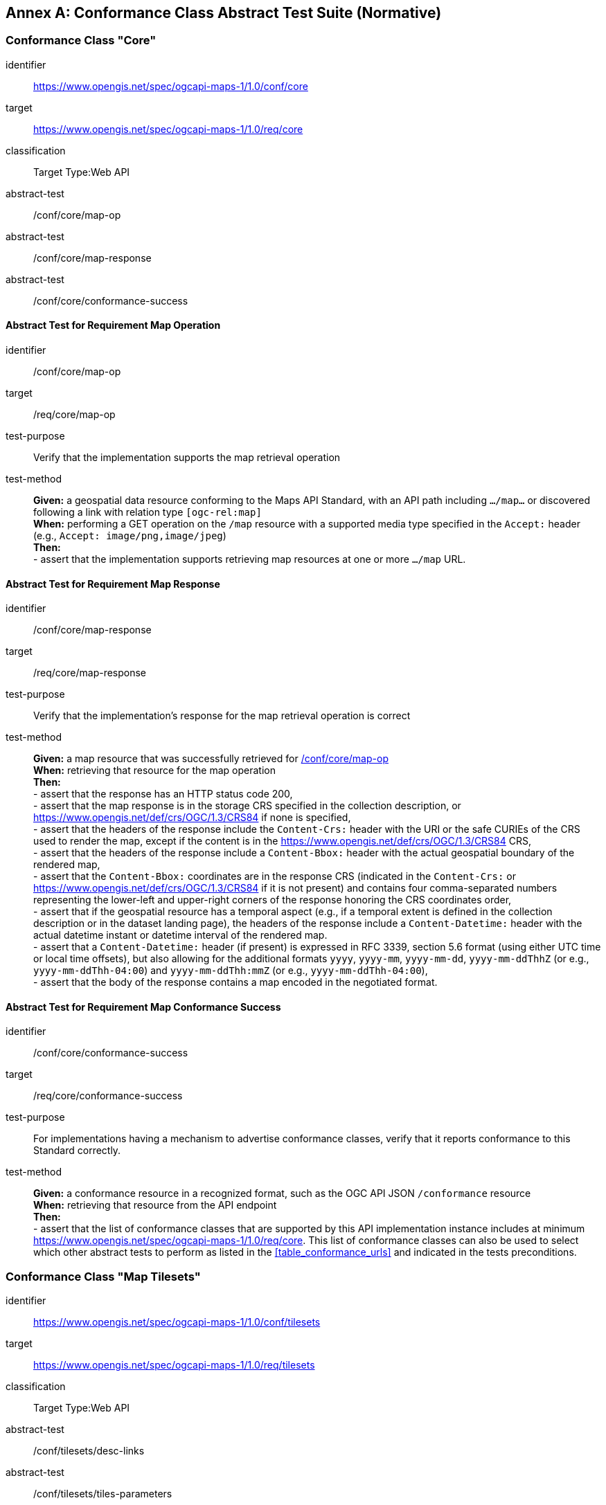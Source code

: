 [appendix]
:appendix-caption: Annex
[[annex-ats]]
== Conformance Class Abstract Test Suite (Normative)

=== Conformance Class "Core"


[[conf_core,/conf/core]]
[conformance_class]
====
[%metadata]
identifier:: https://www.opengis.net/spec/ogcapi-maps-1/1.0/conf/core
target:: https://www.opengis.net/spec/ogcapi-maps-1/1.0/req/core
classification:: Target Type:Web API
abstract-test:: /conf/core/map-op
abstract-test:: /conf/core/map-response
abstract-test:: /conf/core/conformance-success
====

==== Abstract Test for Requirement Map Operation


[[conf_core_map-op,/conf/core/map-op]]
[abstract_test]
====
[%metadata]
identifier:: /conf/core/map-op
target:: /req/core/map-op
test-purpose:: Verify that the implementation supports the map retrieval operation
test-method::
+
--
*Given:* a geospatial data resource conforming to the Maps API Standard, with an API path including `.../map...` or discovered following a link with relation type `[ogc-rel:map]` +
*When:* performing a GET operation on the `/map` resource with a supported media type specified in the `Accept:` header (e.g., `Accept: image/png,image/jpeg`) +
*Then:* +
- assert that the implementation supports retrieving map resources at one or more `.../map` URL.
--
====


==== Abstract Test for Requirement Map Response


[abstract_test]
====
[%metadata]
identifier:: /conf/core/map-response
target:: /req/core/map-response
test-purpose:: Verify that the implementation's response for the map retrieval operation is correct
test-method::
+
--
*Given:* a map resource that was successfully retrieved for <<conf_core_map-op>> +
*When:* retrieving that resource for the map operation +
*Then:* +
- assert that the response has an HTTP status code 200, +
- assert that the map response is in the storage CRS specified in the collection description, or https://www.opengis.net/def/crs/OGC/1.3/CRS84 if none is specified, +
- assert that the headers of the response include the `Content-Crs:` header with the URI or the safe CURIEs of the CRS used to render the map, except if the content is in the https://www.opengis.net/def/crs/OGC/1.3/CRS84 CRS, +
- assert that the headers of the response include a `Content-Bbox:` header with the actual geospatial boundary of the rendered map, +
- assert that the `Content-Bbox:` coordinates are in the response CRS (indicated in the `Content-Crs:` or https://www.opengis.net/def/crs/OGC/1.3/CRS84 if it is not present) and contains four comma-separated numbers representing the lower-left and upper-right corners of the response honoring the CRS coordinates order, +
- assert that if the geospatial resource has a temporal aspect (e.g., if a temporal extent is defined in the collection description or in the dataset landing page), the headers of the response include a `Content-Datetime:` header with the actual datetime instant or datetime interval of the rendered map. +
- assert that a `Content-Datetime:` header (if present) is expressed in RFC 3339, section 5.6 format (using either UTC time or local time offsets), but also allowing for the additional formats `yyyy`, `yyyy-mm`, `yyyy-mm-dd`, `yyyy-mm-ddThhZ` (or e.g., `yyyy-mm-ddThh-04:00`) and `yyyy-mm-ddThh:mmZ` (or e.g., `yyyy-mm-ddThh-04:00`), +
- assert that the body of the response contains a map encoded in the negotiated format.
--
====

==== Abstract Test for Requirement Map Conformance Success


[abstract_test]
====
[%metadata]
identifier:: /conf/core/conformance-success
target:: /req/core/conformance-success
test-purpose:: For implementations having a mechanism to advertise conformance classes, verify that it reports conformance to this Standard correctly.
test-method::
+
--
*Given:* a conformance resource in a recognized format, such as the OGC API JSON `/conformance` resource +
*When:* retrieving that resource from the API endpoint +
*Then:* +
- assert that the list of conformance classes that are supported by this API implementation instance includes at minimum https://www.opengis.net/spec/ogcapi-maps-1/1.0/req/core.
This list of conformance classes can also be used to select which other abstract tests to perform as listed in the <<table_conformance_urls>> and indicated in the tests preconditions.
--
====

=== Conformance Class "Map Tilesets"

[[conf_tilesets,/conf/tilesets]]
[conformance_class]
====
[%metadata]
identifier:: https://www.opengis.net/spec/ogcapi-maps-1/1.0/conf/tilesets
target:: https://www.opengis.net/spec/ogcapi-maps-1/1.0/req/tilesets
classification:: Target Type:Web API
abstract-test:: /conf/tilesets/desc-links
abstract-test:: /conf/tilesets/tiles-parameters
====

==== Abstract Test for Requirement desc-links


[abstract_test]
====
[%metadata]
identifier:: /conf/tilesets/desc-links
target:: /req/tilesets/desc-links
test-purpose:: Verify that the implementation supports map tilesets
test-method::
+
--
*Given:* a geospatial data resource conforming to this Standard, to "Map Tilesets", to OGC _API - Tiles_ and providing a description resource including links +
*When:* retrieving the geospatial data resource description +
*Then:* +
- assert that the geospatial data resource (e.g., collection or landing page description's `links` property) includes a link with the `href` pointing to a tileset list supported that presents a tile aspect of this geospatial data resource and with rel: `[ogc-rel:tilesets-map]`
--
====

==== Abstract Test for Requirement tiles-parameters


[abstract_test]
====
[%metadata]
identifier:: /conf/tilesets/tiles-parameters
target:: /req/tilesets/tiles-parameters
test-purpose:: Verify that the implementation supports relevant parameters for map tilesets
test-method::
+
--
*Given:* a geospatial data resource conforming to this Standard, to "Map Tilesets", to OGC _API - Tiles_, and to _Maps_ requirements classes introducing parameters relevant for map tiles  +
*When:* retrieving the map tiles with parameters for the _background_, _display resolution_, _spatial subsetting_ (only for `subset` and `subset-crs` parameters, and only if a vertical dimension is available), _general subsetting_, and _scaling_ requirements classes +
*Then:* +
- assert that tiles responses reflect the relevant map parameters used for the requests
--
====

NOTE: This conformance class depends on _OGC API - Tiles - Part 1: Core_ "Tilesets List" conformance class to which the implementation must also conform.

=== Conformance Class "Background"

[[conf_background,/conf/background]]
[conformance_class]
====
[%metadata]
identifier:: https://www.opengis.net/spec/ogcapi-maps-1/1.0/conf/background
target:: https://www.opengis.net/spec/ogcapi-maps-1/1.0/req/background
classification:: Target Type:Web API
abstract-test:: /conf/background/bgcolor-definition
abstract-test:: /conf/background/transparent-definition
abstract-test:: /conf/background/void-bgcolor-definition
abstract-test:: /conf/background/void-transparent-definition
abstract-test:: /conf/background/map-success
====

==== Abstract Test for Requirement `bgcolor` parameter definition


[abstract_test]
====
[%metadata]
identifier:: /conf/background/bgcolor-definition
target:: /req/background/bgcolor-definition
test-purpose:: Verify that the implementation supports the `bgcolor` parameter
test-method::
+
--
*Given:* a map resource that conformed successfully to /conf/core +
*When:* retrieving a map without `bgcolor` parameter, with `bgcolor` using a hexadecimal value and with `bgcolor` using a W3C Web Color name +
*Then:* +
- assert that the map operation supports a `bgcolor` parameter in hexadecimal red-green-blue color value (from 00 to FF, FF representing 255) for the background color of the map. For a six-digit hexadecimal value, the first and second digits specify the intensity of red. The third and fourth digits specify the intensity of green. The fifth and sixth digits specify the intensity of blue, +
- assert that the map operation supports a `bgcolor` parameter in case-insensitive https://www.w3.org/wiki/CSS/Properties/color/keywords[W3C web color name] for the background color of the map, +
- assert that if `bgcolor` is not specified, and either `transparent` is set to `false` or the output format cannot encode transparency, and there is an style defined the server uses the background color specified by the requested style, +
- assert that if `bgcolor` is not specified, and either `transparent` is set to `false` or the output format cannot encode transparency, and there is no style used or the style do not specify a background color, the background color is set to 0xFFFFFF.
--
====

==== Abstract Test for Requirement `transparent` parameter definition


[abstract_test]
====
[%metadata]
identifier:: /conf/background/transparent-definition
target:: /req/background/transparent-definition
test-purpose:: Verify that the implementation supports the `transparent` parameter
test-method::
+
--
*Given:* a map resource that conformed successfully to /conf/core +
*When:* retrieving a map for all combinations of (no `transparent` parameter, transparent=false`, `transparent=true`) and with and without `bgcolor` parameter +
*Then:* +
- assert that the server interprets `transparent` as a Boolean indicating whether the background of the map should be transparent, +
- assert that, if `transparent` is not specified and a `bgcolor` is not specified, the server assumes a value of `true`, +
- assert that, if `transparent` is not specified and a `bgcolor` is specified, the server assumes a value of `false`, +
- assert that, if `transparent` is `true` and a `bgcolor` is specified, the server uses 0 for the background's opacity.
--
====

==== Abstract Test for Requirement `void-bgcolor` parameter definition


[abstract_test]
====
[%metadata]
identifier:: /conf/background/void-bgcolor-definition
target:: /req/background/void-bgcolor-definition
test-purpose:: Verify that the implementation supports the `void-bgcolor` parameter
test-method::
+
--
*Given:* a map resource that conformed successfully to /conf/core +
*When:* retrieving a map without `void-bgcolor` parameter, with `void-bgcolor` using a hexadecimal value and with `void-bgcolor` using a W3C Web Color name +
*Then:* +
- assert that the map operation supports a `void-color` parameter which can be an hexadecimal red-green-blue color value (from 00 to FF, FF representing 255) for the parts of the map outside of the valid areas of the projection / CRS. For a six-digit hexadecimal value, the first and second digits specify the intensity of red. The third and fourth digits specify the intensity of green. The fifth and sixth digits specify the intensity of blue, +
- assert that the map operation supports a case-insensitive https://www.w3.org/wiki/CSS/Properties/color/keywords[W3C web color name] the parts of the map outside of the valid areas of the projection / CRS, +
- assert that if `void-color` is not specified, the same color value as for `bgcolor` (specified or default) is used for the parts of the map outside of the valid areas of the projection / CRS.
--
====

==== Abstract Test for Requirement `void-transparent` parameter definition


[abstract_test]
====
[%metadata]
identifier:: /conf/background/void-transparent-definition
target:: /req/background/void-transparent-definition
test-purpose:: Verify that the implementation supports the `void-transparent` parameter
test-method::
+
--
*Given:* a map resource that conformed successfully to /conf/core +
*When:* retrieving a map for all combinations of (no `void-transparent` parameter, void-transparent=false`, `void-transparent=true`) and with and without `void-bgcolor` parameter +
*Then:* +
- assert that the server interprets `void-transparent` as a Boolean indicating whether the parts of the map outside of the valid areas of the projection / CRS should be transparent, +
- assert that, if `void-transparent` is not specified, the server assumes the same value as for `transparent` (specified or default).
--
====

==== Abstract Test for Requirement Background Map Success


[abstract_test]
====
[%metadata]
identifier:: /conf/background/map-success
target:: /req/background/map-success
test-purpose:: Verify that the implementation's response for the map retrieval operation with a background color and/or transparent parameter is correct
test-method::
+
--
*Given:* a map resource that conformed successfully to /conf/core +
*When:* for all combinations of (no `transparent` parameter, transparent=false`, `transparent=true`) and (without `bgcolor` parameter, with `bgcolor` using a hexadecimal value and with `bgcolor` using a W3C Web Color name) +
*Then:* +
- assert that the color of the map in the areas with no data is exactly the one specified in the `bgcolor`, +
- assert that the color in parts of the map outside of the valid areas of the projection / CRS is the one specified by `void-color`, or otherwise default to the same as the background color (whether specified by `bgcolor` or default), +
- assert that the transparency setting in parts of the map outside of the valid areas of the projection / CRS is the one specified by `void-transparent`, or otherwise default to the same as the background transparency setting (whether specified by `transparent` or default), +
- assert that, in case the output format allows it and in the absence of the `transparent` parameter (or if it is `false`), the opacity (alpha value) of the map in the areas with no data is exactly 100%, if `transparent` is `false` or 0% if `transparent` is `true` (if the renderer supports anti-aliasing, at the edges between data and no-data areas, the opacity is allowed to have a value between 0% and 100%).
--
====

=== Conformance Class "Collection Selection"

[[conf_collections-selection,/conf/collections-selection]]
[conformance_class]
====
[%metadata]
identifier:: https://www.opengis.net/spec/ogcapi-maps-1/1.0/conf/collections-selection
target:: https://www.opengis.net/spec/ogcapi-maps-1/1.0/req/collections-selection
classification:: Target Type:Web API
abstract-test:: /conf/collections-selection/collections-parameter
abstract-test:: /conf/collections-selection/collections-response
====

==== Abstract Test for Requirement `collections` parameter definition


[abstract_test]
====
[%metadata]
identifier:: /conf/collections-selection/collections-parameter
target:: /req/collections-selection/collections-parameter
test-purpose:: Verify that the implementation supports the `collections` parameter
test-method::
+
--
*Given:* a map resource that conformed successfully to /conf/core and that is understood to consist of multiple collections (e.g., a dataset advertising support for Dataset Map and featuring multiple collections) +
*When:* retrieving a map using the `collections` parameter with one and multiple _collectionsIds_ +
*Then:* +
- assert that an operation that acts on a resource consisting of multiple geospatial data sub-resources (e.g., a resource derived from a root dataset) supports an optional parameter `collections` as an array of comma-separated collection id strings, +
- assert that the parameter `collections` is supported by maps originating from resources consisting of multiple geospatial data sub-resources that can be addressed by identifiers (e.g. dataset map at `{datasetAPI}/maps/`), +
- assert that implementations support both comma-separated list of geospatial resource identifiers (e.g., collectionId's) and full URLs to local geospatial resources.
--
====

==== Abstract Test for Requirement Collection Selection Response


[abstract_test]
====
[%metadata]
identifier:: /conf/collections-selection/collections-response
target:: /req/collections-selection/collections-response
test-purpose:: Verify that the implementation responds correctly to map requests using the `collections` parameter
test-method::
+
--
*Given:* a map resource that conformed successfully to /conf/core and that is understood to consist of multiple collections (e.g., a dataset advertising support for Dataset Map and featuring multiple collections) +
*When:* retrieving a map using the `collections` parameter with one and multiple _collectionsIds_ +
*Then:* +
- assert that only collections of geospatial data enumerated in the values of the `collections` parameter are used to generate the responses for the resource (map) to which they apply, +
- assert that if there is more than one collection name and the style applied does not specify otherwise, the collections are rendered in the result in an order starting with the first (leftmost) collection and ending with the last (rightmost).
--
====

=== Conformance Class "Scaling"

[[conf_scaling,/conf/scaling]]
[conformance_class]
====
[%metadata]
identifier:: https://www.opengis.net/spec/ogcapi-maps-1/1.0/conf/scaling
target:: https://www.opengis.net/spec/ogcapi-maps-1/1.0/req/scaling
classification:: Target Type:Web API
abstract-test:: /conf/scaling/width-definition
abstract-test:: /conf/scaling/height-definition
abstract-test:: /conf/scaling/scale-denominator-definition
====

==== Abstract Test for Requirement `width` parameter definition


[abstract_test]
====
[%metadata]
identifier:: /conf/scaling/width-definition
target:: /req/scaling/width-definition
test-purpose:: Verify that the implementation supports the (scaling) `width` parameter correctly for map requests
test-method::
+
--
*Given:* a map resource that conformed successfully to /conf/core +
*When:* retrieving maps using `width` parameter for different values, as well as the same `bbox` parameter if spatial subsetting is supported, with and without `height` parameter, with and without `mm-per-pixel` parameter if display resolution is supported +
*Then:* +
- assert that the `width` value is interpreted as the horizontal size (columns) of the viewport where the response will be presented in pixel units (number of pixels), +
- assert that an HTTP 4xx error is returned if the `width` number is not a positive integer number, +
- assert that an error is returned if the value of the `width` exceeds the `maxWidth` property specified in the `x-OGC-limits.maps` object included in the service metadata, +
- assert that an HTTP 4xx error is returned if the value of the `width` (specified or calculated) times `height` (specified or calculated) exceeds a `maxPixels` property from a `x-OGC-limits.maps` object included in the service metadata, +
- assert that an HTTP 4xx error be returned if the `width` parameter is used together with the `bbox` (or `subset` for spatial dimensions) as well as the `scale-denominator` parameter, +
- assert that an HTTP 4xx error is returned if the `width` parameter is used together with the `scale-denominator` parameter and the implementation does not also support the "Subsetting" requirement class, +
- assert that, when the `width` parameter is omitted, the implementation uses an appropriate width which accurately reflects the default or requested scale established as the ratio between the horizontal dimension of the viewport and the corresponding size of the physical world, specifically for the local subset (bounding box) of the map being returned, and taking into consideration the default (0.28 mm/pixel) or specified display resolution (`mm-per-pixel`).
--
====

==== Abstract Test for Requirement `height` parameter definition


[abstract_test]
====
[%metadata]
identifier:: /conf/scaling/height-definition
target:: /req/scaling/height-definition
test-purpose:: Verify that the implementation supports responds the (scaling) `height` parameter correctly for map requests
test-method::
+
--
*Given:* a map resource that conformed successfully to /conf/core +
*When:* retrieving maps using `height` parameter for different values, as well as the same `bbox` parameter if spatial subsetting is supported, with and without `width` parameter, with and without `mm-per-pixel` parameter if display resolution is supported +
*Then:* +
- assert that the `height` value is interpreted as the vertical size (rows) of the viewport where the response will be presented in pixel units (number of pixels), +
- assert that an HTTP 4xx error is returned if the `height` value is not a positive integer number, +
- assert that an HTTP 4xx error is returned if the value of the `height` exceeds the `maxHeight` property specified in the `x-OGC-limits.maps` object included in the service metadata, +
- assert that an HTTP 4xx error is returned if the value of the `width`  (specified or calculated) times `height` (specified or calculated) exceeds a `maxPixels` property from a `x-OGC-limits.maps` object included in the service metadata, +
- assert that an HTTP 4xx error is returned if the `height` parameter is used together with the `bbox` (or `subset` for spatial dimensions) as well as the `scale-denominator` parameter, +
- assert that an HTTP 4xx error is returned if the `height` parameter is used together with the `scale-denominator` parameter and the implementation does not also support the "Subsetting" requirement class, +
- assert that, when the `height` parameter is omitted, the implementation uses an appropriate height which accurately reflects the default or requested scale established as the ratio between the vertical dimension of the viewport and the corresponding size of the physical world, specifically for the local subset (bounding box) of the map being returned.
--
====

==== Abstract Test for Requirement `scale-denominator` parameter definition


[abstract_test]
====
[%metadata]
identifier:: /conf/scaling/scale-denominator-definition
target:: /req/scaling/scale-denominator-definition
test-purpose:: Verify that the implementation supports the `scale-denominator` parameter correctly for map requests
test-method::
+
--
*Given:* a map resource that conformed successfully to /conf/core +
*When:* retrieving maps using the `scale-denominator` parameter, combining all possibilities of with and without `width` and/or `height` parameters, with and without `bbox` and `center` parameter if spatial subsetting is supported, with and without `mm-per-pixel` parameter if display resolution is supported +
*Then:* +
- assert that the `scale-denominator` value is interpreted as the number of real-world units corresponding to one of the same unit on the map (as printed or displayed), considering only the local subset of the map being returned, based on the selected (e.g., from display resolution requirements class) or default (0.28 mm/pixel) display resolution, +
- assert that the implementation establishes the correspondence between real-world units and pixel units based on the equation: _physicalMetersPerPixel_= (`mm-per-pixel` / 1000 mm/m) * `scale-denominator`, where the _physicalMetersPerPixel_ are not necessarily the same as the CRS units (even if those units are expressed in meters) for the region of that CRS consisting of the map subset being returned, +
- assert that an HTTP 4xx error is returned if the `scale-denominator` parameter is used together with `width` and/or `height` and the implementation does not declare conformance to the <<rc_table_spatial-subsetting, _spatial subsetting_>> requirements class (which specifies that the `width` and `height` parameters can also take on a subsetting role), +
- assert that an HTTP 4xx error is returned if the `scale-denominator` parameter is used together with `width` and/or `height` as well as a `bbox` (or equivalent `subset` parameter for a spatial dimension), +
- assert that, if the `scale-denominator` parameter is omitted, the implementation computes it as needed (for purposes such as applying scale-dependent symbology rules) based on the default or selected dimensions, display resolution, and the spatial subset of the map to return, +
- assert that, for implementations also supporting "Subsetting", when the spatial subset of the map is not specified in the request, the `scale-denominator` value (default or specified) is used to compute this bounding box, taking into consideration the display resolution as well as the default or specified dimensions.
--
====

=== Conformance Class "Display Resolution"

[[conf_display-resolution,/conf/display-resolution]]
[conformance_class]
====
[%metadata]
identifier:: https://www.opengis.net/spec/ogcapi-maps-1/1.0/conf/display-resolution
target:: https://www.opengis.net/spec/ogcapi-maps-1/1.0/req/display-resolution
classification:: Target Type:Web API
abstract-test:: /conf/display-resolution/mm-per-pixel-definition
abstract-test:: /conf/display-resolution/map-success
====

==== Abstract Test for Requirement `mm-per-pixel` parameter definition


[abstract_test]
====
[%metadata]
identifier:: /conf/display-resolution/mm-per-pixel-definition
target:: /req/display-resolution/mm-per-pixel-definition
test-purpose:: Verify that the implementation supports the `mm-per-pixel` parameter
test-method::
+
--
*Given:* a map resource that conformed successfully to /conf/core +
*When:* retrieving maps using the `mm-per-pixel` parameter, for different styles if styled maps are supported, combining all possibilities of with and without `width` and/or `height` parameters, with and without `bbox` and `center` parameter if spatial subsetting is supported, with and without `mm-per-pixel` parameter if display resolution is supported +
*Then:* +
- assert that the implementation is interpret `mm-per-pixel` as the size (in millimeters) of a rendering device pixel, +
- assert that an HTTP 4xx error is returned if the `mm-per-pixel` value is not a positive number, +
- assert that, if the parameter `mm-per-pixel` is not provided, the server assumes that the pixel size is 0.28 millimeters (90.71 pixels per inch).
--
====

==== Abstract Test for Requirement Display Resolution Map Success


[abstract_test]
====
[%metadata]
identifier:: /conf/display-resolution/map-success
target:: /req/display-resolution/map-success
test-purpose:: Verify that the implementation responds correctly to map requests using the `mm-per-pixel` parameter
test-method::
+
--
*Given:* a map resource that conformed successfully to /conf/core +
*When:* retrieving maps using the `mm-per-pixel` parameter, for different styles if styled maps are supported, combining all possibilities of with and without `width` and/or `height` parameters, with and without `bbox` and `center` parameter if spatial subsetting is supported, with and without `mm-per-pixel` parameter if display resolution is supported +
*Then:* +
- assert that for an implementation supporting the Maps API _scaling_ requirements class, the implementation uses the `mm-per-pixel` value instead of the default 0.28 mm/pixel when establishing the relationship between the dimensions of the output image, the scale and the spatial extent of the map, +
- assert that the `mm-per-pixel` value is used instead of the default 0.28 mm/pixel when establishing scale for the purpose of applying styling and symbology rules to the map. For example, this needs to be considered for scale-dependent rule selectors as well as for graphical units in real world units (e.g., meters) or display units (e.g., millimeters).
--
====

=== Conformance Class "Spatial Subsetting"

[[conf_spatial-subsetting,/conf/spatial-subsetting]]
[conformance_class]
====
[%metadata]
identifier:: https://www.opengis.net/spec/ogcapi-maps-1/1.0/conf/spatial-subsetting
target:: https://www.opengis.net/spec/ogcapi-maps-1/1.0/req/spatial-subsetting
classification:: Target Type:Web API
abstract-test:: /conf/spatial-subsetting/bbox-crs
abstract-test:: /conf/spatial-subsetting/subset-crs
abstract-test:: /conf/spatial-subsetting/center-crs
abstract-test:: /conf/spatial-subsetting/bbox-definition
abstract-test:: /conf/spatial-subsetting/subset-definition
abstract-test:: /conf/spatial-subsetting/subset-response
abstract-test:: /conf/spatial-subsetting/center-definition
abstract-test:: /conf/spatial-subsetting/width-height
abstract-test:: /conf/spatial-subsetting/map-success
====

==== Abstract Test for Requirement `bbox-crs` parameter definition


[abstract_test]
====
[%metadata]
identifier:: /conf/spatial-subsetting/bbox-crs
target:: /req/spatial-subsetting/bbox-crs
test-purpose:: Verify that the implementation supports the `bbox-crs` parameter for specifying the CRS of the `bbox` parameter correctly
test-method::
+
--
*Given:* a map resource that conformed successfully to /conf/core +
*When:* retrieving maps using `bbox` and `bbox-crs` parameter for different values, as well as different values for the `crs` parameter if supported and applicable, +
*Then:* +
- assert that the map retrieval operation supports a query parameter `bbox-crs` with a string, +
- assert that for Earth centric data, the implementation supports https://www.opengis.net/def/crs/OGC/1.3/CRS84 as a value, +
- assert that if the bbox-crs is not indicated https://www.opengis.net/def/crs/OGC/1.3/CRS84 is assumed, +
- assert that if the storage (native) CRS is known, the storage CRS is supported as a value. Other conformance classes may allow additional values (see `crs` parameter definition), +
- assert that the CRS expressed as URIs or as safe CURIEs is supported, +
- assert that if the `bbox` parameter is not used, the `bbox-crs` is ignored.
--
====

==== Abstract Test for Requirement `subset-crs` parameter definition


[abstract_test]
====
[%metadata]
identifier:: /conf/spatial-subsetting/subset-crs
target:: /req/spatial-subsetting/subset-crs
test-purpose:: Verify that the implementation supports the `subset-crs` parameter for specifying the CRS of the `subset` parameter correctly
test-method::
+
--
*Given:* a map resource that conformed successfully to /conf/core +
*When:* retrieving maps using `subset` and `subset-crs` parameter for different values (using the correct spatial axes), as well as different values for the `crs` parameter if supported and applicable, +
*Then:* +
- assert that the map operation supports a parameter `subset-crs` with a string, +
- assert that for Earth centric data, https://www.opengis.net/def/crs/OGC/1.3/CRS84 is supported as a value, +
- assert that if the `subset-crs` is not indicated https://www.opengis.net/def/crs/OGC/1.3/CRS84 is assumed, +
- assert that if the storage (native) CRS is known, the storage CRS is supported as a value. Other requirements classes may allow additional values (see crs parameter definition), +
- assert that CRS expressed as URIs or as safe CURIEs is supported, +
- assert that if no `subset` parameter referring to an axis of the CRS is used, the `subset-crs` is ignored.
--
====

==== Abstract Test for Requirement `center-crs` parameter definition


[abstract_test]
====
[%metadata]
identifier:: /conf/spatial-subsetting/center-crs
target:: /req/spatial-subsetting/center-crs
test-purpose:: Verify that the implementation supports the `center-crs` parameter for specifying the CRS of the `center` parameter correctly
test-method::
+
--
*Given:* a map resource that conformed successfully to /conf/core +
*When:* retrieving maps using `center` and `center-crs` parameter for different values, as well as different values for the `crs` parameter if supported and applicable, +
*Then:* +
- assert that the map retrieval operation supports a parameter `center-crs` with a string, +
- assert that for Earth centric data, https://www.opengis.net/def/crs/OGC/1.3/CRS84 is supported as a value, +
- assert that if the `center-crs` is not used, https://www.opengis.net/def/crs/OGC/1.3/CRS84 is assumed, +
- assert that if the storage (native) CRS is known, the storage CRS is supported as a value, +
- assert that CRS expressed as URIs or as safe CURIEs are supported, +
- assert that if no `center` parameter is used, the `center-crs` is ignored.
====

==== Abstract Test for Requirement `bbox` parameter definition


[abstract_test]
====
[%metadata]
identifier:: /conf/spatial-subsetting/bbox-definition
target:: /req/spatial-subsetting/bbox-definition
test-purpose:: Verify that the implementation supports the `bbox` parameter
test-method::
+
--
*Given:* a map resource that conformed successfully to /conf/core +
*When:* retrieving maps using the `bbox` parameter (with and without the `bbox-crs` parameter), +
*Then:* +
- assert that the map operation supports a parameter `bbox` with a comma-separated list of four or six floating point numbers.
+
If the bounding box consists of six numbers, the first three numbers are the coordinates of the lower bound corner of a three-dimensional bounding box and the last three are the coordinates of the upper bound corner.
The axis order is determined by the `bbox-crs` parameter value or longitude and latitude if the parameter is missing (https://www.opengis.net/def/crs/OGC/1.3/CRS84 axis order for a 2D bounding box,
https://www.opengis.net/def/crs/OGC/1.3/CRS84h for a 3D bounding box).
For example in https://www.opengis.net/def/crs/OGC/1.3/CRS84 the order is left_long, lower_lat, right_long, upper_lat, +
- assert that if the `bbox` parameter is used together with the `center` and/or with a `subset` parameter including any of the dimensions corresponding to those of the map bounding box, the server returns a 4xx client error.
--
====

==== Abstract Test for Requirement spatial subsetting `subset` parameter definition


[abstract_test]
====
[%metadata]
identifier:: /conf/spatial-subsetting/subset-definition
target:: /req/spatial-subsetting/subset-definition
test-purpose:: Verify that the implementation supports the `subset` parameter for spatial subsetting
test-method::
+
--
*Given:* a map resource that conformed successfully to /conf/core +
*When:* retrieving maps using the `subset` parameter (with and without the `subset-crs` parameter, for the correct spatial axes), +
*Then:* +
- assert that the axis names `Lat` and `Lon` are supported for geographic CRS and `E` and `N` for projected CRS, which are to be interpreted as the best matching spatial axis in the CRS definition, +
- assert that if a third spatial dimension is supported (if the resource's spatial extent bounding box is three dimensional), the implementation also supports a `h` dimension. This is the elevation above the ellipsoid in EPSG:4979 or CRS84h for geographic CRS and `z` for projected CRS, which are interpreted as the vertical axis in the CRS definition, +
- assert that an 4xx error status code is returned if an axis name in the subset parameter value does not correspond to one of the axes of the subsetting CRS, +
- assert that if the _interval_ values fall entirely outside the range of valid values defined for the identified axis, a 204 or 404 status code is returned, +
- assert that, for a CRS where an axis can wrap around, such as subsetting across the dateline (anti-meridian) in a geographic CRS, a _low_ value greater than _high_ is supported to indicate an extent crossing that wrapping point, +
- assert that coordinates are interpreted as values for the named axis of the CRS specified in the `subset-crs` parameter value or in https://www.opengis.net/def/crs/OGC/1.3/CRS84 (https://www.opengis.net/def/crs/OGC/1.3/CRS84h for vertical dimension) if the `subset-crs` parameter is missing, +
- assert that if the `subset` parameter including any of the dimensions corresponding to those of the map bounding box is used with a `bbox` and/or `center` parameter, the server returns a 4xx error, +
- assert that multiple `subset` parameters are interpreted, as if all dimension subsetting values were provided in a single `subset` parameter (comma separated).
--
====

==== Abstract Test for Requirement map subset response


[abstract_test]
====
[%metadata]
identifier:: /conf/spatial-subsetting/subset-response
target:: /req/spatial-subsetting/subset-response
test-purpose:: Verify that the implementation responds correctly to map requests using the `subset` parameter
test-method::
+
--
*Given:* a map resource that conformed successfully to /conf/core +
*When:* retrieving maps using the `subset` (with and without the `subset-crs` parameter) +
*Then:* (assert that all parts of the requirement are fully satisfied)
- assert that only that the part of the resource that falls within the bounds of the subset interval and/or corresponds to the single point value is returned.
--
====

==== Abstract Test for Requirement `center` parameter definition


[abstract_test]
====
[%metadata]
identifier:: /conf/spatial-subsetting/center-definition
target:: /req/spatial-subsetting/center-definition
test-purpose:: Verify that the implementation supports the `center` parameter correctly
test-method::
+
--
*Given:* a map resource that conformed successfully to /conf/core +
*When:* retrieving maps using the `center` parameter (with and without the `center-crs` parameter), +
*Then:* (assert that all parts of the requirement are fully satisfied)
- assert that a `center` parameter is supported to specify the center of the subset of the map to include, with coordinates in the CRS specified in the `center-crs` parameter value or in https://www.opengis.net/def/crs/OGC/1.3/CRS84 if the `center-crs` parameter is missing, +
- assert that if the `center` parameter is used together with the `bbox` and/or with a `subset` parameter including any of the dimensions corresponding to those of the map bounding box, the server returns a 4xx client error.
--
====

==== Abstract Test for Requirement subsetting `width` and `height` parameters definition


[abstract_test]
====
[%metadata]
identifier:: /conf/spatial-subsetting/width-height
target:: /req/spatial-subsetting/width-height
test-purpose:: Verify that the implementation supports the `width` and `height` parameter for spatial subsetting when used together with the `center` and/or the `scale-denominator` parameters
test-method::
+
--
*Given:* a map resource that conformed successfully to /conf/core +
*When:* retrieving maps using the `center` parameter together, with the `width` and/or `height` (with and without the `center-crs` parameter), with and without the `scale-denominator` parameter if scaling is supported +
*Then:* (assert that all parts of the requirement are fully satisfied)
- assert that when the `center` parameter and/or the `scale-denominator` parameter is used, or if the _scaling_ conformance class is not supported, a `width` and `height` parameter specifying the subset of the map to return around the specified or default center of the map is supported, +
- assert that the scale of the map is considered whether returning the map at a native scale or resampled (e.g., using the _scaling_ conformance class `scale-denominator` parameter), as well as the display resolution (either the default 0.28 mm/pixel, or the one specified by the `mm-per-pixel` parameter of the _display resolution_ conformance class).
--
====

==== Abstract Test for Requirement map subset success


[abstract_test]
====
[%metadata]
identifier:: /conf/spatial-subsetting/map-success
target:: /req/spatial-subsetting/map-success
test-purpose:: Verify that the implementation responds correctly to map requests using subsetting parameters (`bbox`, `subset` or `center`)
test-method::
+
--
*Given:* a map resource that conformed successfully to /conf/core +
*When:* retrieving maps using the `bbox` (with and without the `bbox-crs` parameter), `subset` (with and without the `subset-crs` parameter), and `center` parameter (with and without the `center-crs` parameter, with the `width` and/or `height` parameter, with and without the `scale-denominator` parameter if scaling is supported +
*Then:* (assert that all parts of the requirement are fully satisfied)
- assert that the content of the response represents elements inside or intersecting with the spatial extent of the geographical area of the map identified with the subsetting coordinates.
--
====

=== Conformance Class "Date and Time"

[[conf_datetime,/conf/datetime]]
[conformance_class]
====
[%metadata]
identifier:: https://www.opengis.net/spec/ogcapi-maps-1/1.0/conf/datetime
target:: https://www.opengis.net/spec/ogcapi-maps-1/1.0/req/datetime
classification:: Target Type:Web API
abstract-test:: /conf/datetime/datetime-definition
abstract-test:: /conf/datetime/datetime-response
abstract-test:: /conf/datetime/subset-definition
abstract-test:: /conf/datetime/subset-response
abstract-test:: /conf/datetime/axis
abstract-test:: /conf/datetime/map-success
====

==== Abstract Test for Requirement `datetime` parameter definition


[abstract_test]
====
[%metadata]
identifier:: /conf/datetime/datetime-definition
target:: /req/datetime/datetime-definition
test-purpose:: Verify that the implementation supports the `datetime` parameter
test-method::
+
--
*Given:* a map resource that conformed successfully to /conf/core +
*When:* retrieving maps using the `datetime` parameter +
*Then:* (assert that all parts of the requirement are fully satisfied)
- assert that the implementation supports an `instant` defined as specified by link:https://tools.ietf.org/html/rfc3339#section-5.6[RFC 3339, 5.6], with the exception that the server is only required to support the `Z` UTC time notation, and not required to support local time offsets, + 
- assert that time intervals unbounded at the start or end are supported using a double-dot (`..`) or an empty string for the start/end.
--
====

==== Abstract Test for Requirement `datetime` parameter response


[abstract_test]
====
[%metadata]
identifier:: /conf/datetime/datetime-response
target:: /req/datetime/datetime-response
test-purpose:: Verify that the implementation responds correctly to map requests using the `datetime` parameter
test-method::
+
--
*Given:* a map resource that conformed successfully to /conf/core +
*When:* retrieving maps using the `datetime` parameter +
*Then:* (assert that all parts of the requirement are fully satisfied)
- assert that if the `datetime` parameter is provided by the client and supported by the server, then only resources that have a temporal geometry that intersects the temporal information in the `datetime` parameter are part of the result set, +
- assert that using a `datetime` parameter all resources that does not have a temporal information associate are present in the map.
--
====

==== Abstract Test for Requirement temporal `subset` parameter definition


[abstract_test]
====
[%metadata]
identifier:: /conf/datetime/subset-definition
target:: /req/datetime/subset-definition
test-purpose:: Verify that the implementation supports temporal subsetting using the `subset` parameter
test-method::
+
--
*Given:* a map resource that conformed successfully to /conf/core +
*When:* retrieving maps using the `subset` parameter with the `time` axis +
*Then:* (assert that all parts of the requirement are fully satisfied)
- assert that the implementation supports a `subset` parameter, consisting of "time" followed by an interval or single "time coordinate" (that consists in single number or an string or a star character) within parentheses, where an interval is separated by a colon (`:`), +
- assert that the implementation supports an axis name "time", +
- assert that the implementation return a 4xx status code if the axis name is not "time" and is not recognized in the context of another requirements class, +
- assert that if "time coordinate"s fall entirely outside the range of valid values defined for the identified axis, a 204 or 404 status code is returned, +
- assert that "time coordinates" are interpreted as values for the CRS specified in the temporal extent, or Gregorian UTC time if it is not specified in the temporal extent, +
- assert that when Gregorian UTC time is used, the implementation supports time expressed using RFC 3339 section 5.6, with only support for the UTC (`Z`) notation required (meaning that support for local time offsets should not be tested),
as well as the following additional partial date and time formats: +
* only a year: `yyyy`, +
* a year and a month: `yyyy-mm`, +
* a year, a month and a day: `yyyy-mm-dd`, +
* a year, a month, a day and an hour: `yyyy-mm-ddThhZ`, +
* a year, a month, a day, an hour and a minute: `yyyy-mm-ddThh:mmZ`, +
- assert that the implementation supports a `*` value indicating the earliest available time (for `{low}`) or the latest available time (for `{high}`), +
- assert that multiple `subset` parameters is interpreted as if all dimension subsetting values were provided in a single `subset` parameter (comma separated).
--
====

==== Abstract Test for Requirement temporal subset response


[abstract_test]
====
[%metadata]
identifier:: /conf/datetime/subset-response
target:: /req/datetime/subset-response
test-purpose:: Verify that the implementation responds correctly to temporal subsetting requests using the `subset` parameter
test-method::
+
--
*Given:* a map resource that conformed successfully to /conf/core +
*When:* retrieving maps using the `subset` parameter with the `time` axis +
*Then:* (assert that all parts of the requirement are fully satisfied)
- assert that only that the part of the resource that falls within the bounds of the subset interval and/or corresponds to the single point value is returned.
--
====

==== Abstract Test for Requirement temporal axis


[abstract_test]
====
[%metadata]
identifier:: /conf/datetime/axis
target:: /req/datetime/axis
test-purpose:: Verify that the implementation supports the `time` axis for temporal subsetting using the `subset` parameter
test-method::
+
--
*Given:* a map resource that conformed successfully to /conf/core +
*When:* retrieving maps using the `subset` parameter with the `time` axis +
*Then:* (assert that all parts of the requirement are fully satisfied)
- assert that to subset a generic time dimension, the server supports "time" as axisname in the subset parameter.
--
====

==== Abstract Test for Requirement temporal subsetting success


[abstract_test]
====
[%metadata]
identifier:: /conf/datetime/map-success
target:: /req/datetime/map-success
test-purpose:: Verify that the implementation responds correctly to temporal subsetting requests
test-method::
+
--
*Given:* a map resource that conformed successfully to /conf/core +
*When:* retrieving maps using the `subset` parameter with the `time` axis +
*Then:* (assert that all parts of the requirement are fully satisfied)
- assert that the content of that response is consistent with the requested datetime.
--
====

=== Conformance Class "General Subsetting"

[[conf_general-subsetting,/conf/general-subsetting]]
[conformance_class]
====
[%metadata]
identifier:: https://www.opengis.net/spec/ogcapi-maps-1/1.0/conf/general-subsetting
target:: https://www.opengis.net/spec/ogcapi-maps-1/1.0/req/general-subsetting
classification:: Target Type:Web API
abstract-test:: /conf/general-subsetting/uniform-additional-dimensions
abstract-test:: /conf/general-subsetting/subset-definition
====

==== Abstract Test for Requirement uniform additional dimensions

[abstract_test]
====
[%metadata]
identifier:: /conf/general-subsetting/uniform-additional-dimensions
target:: /req/general-subsetting/uniform-additional-dimensions
test-purpose:: Verify that the implementation describes additional dimensions in a uniform manner
test-method::
+
--
*Given:* a map resource that conformed successfully to /conf/core for which an extent description is available (e.g., conforming successfully to either the "Collection Map" or "Dataset Map")+
*When:* retrieving the description of the data resource e.g., the collection (for "Collection Map") or the landing page (for "Dataset Map")  +
*Then:* +
- assert that the extent of any additional dimension(s) beyond temporal and spatial is described in a way similar to the temporal dimension,
using the name of the dimension as a key and an object as value, with that object containing an `interval` property, a URI for the semantic `definition`, a `unit` of measure if applicable,
and a `grid` definition if applicable, as specified in https://raw.githubusercontent.com/opengeospatial/ogcapi-maps/master/openapi/schemas/common-geodata/extent-uad.yaml[_extent-uad.yaml_].
--
====

==== Abstract Test for Requirement general subsetting `subset` parameter

[abstract_test]
====
[%metadata]
identifier:: /conf/general-subsetting/subset-definition
target:: /req/general-subsetting/subset-definition
test-purpose:: Verify that the implementation supports general subsetting using the `subset` parameter
test-method::
+
--
*Given:* a map resource that conformed successfully to /conf/core +
*When:* retrieving maps using the `subset` parameter for an additional dimension besides space and time +
*Then:* +
- assert that the implementation supports a `subset` parameter, consisting of an axis name followed by an interval or single value within parentheses, where an interval is separated by a colon (`:`), +
- assert that all additional dimensions described in the extent of the collection are supported as axis name, +
- assert that a 400 error status code is returned if an axis name not corresponding to the name of one of the _additional_ dimensions in the extent of the collection, and not corresponding to the required
  or recommended aliases in the spatial subsetting and temporal subsetting requirement classes is used, +
- assert that when the _intervalOrSingle_ values fall entirely outside the range of valid values defined for the identified axis, a 204 or 404 status code is returned, +
- assert that for an axis that can wrap around, a _low_ value greater than _high_ are supported to indicate an extent crossing that wrapping point, +
- assert that multiple subset parameters are interpreted as if all dimension subsetting values were provided in a single `subset` parameter (comma separated).
--
====

=== Conformance Class "Coordinate Reference System"

[[conf_crs,/conf/crs]]
[conformance_class]
====
[%metadata]
identifier:: https://www.opengis.net/spec/ogcapi-maps-1/1.0/conf/crs
target:: https://www.opengis.net/spec/ogcapi-maps-1/1.0/req/crs
classification:: Target Type:Web API
abstract-test:: /conf/crs/crs-definition
abstract-test:: /conf/crs/map-success
====

==== Abstract Test for Requirement `crs` parameter definition


[abstract_test]
====
[%metadata]
identifier:: /conf/crs/crs-definition
target:: /req/crs/crs-definition
test-purpose:: Verify that the implementation supports the output `crs` parameter for map requests
test-method::
+
--
*Given:* a map resource that conformed successfully to /conf/core +
*When:* retrieving maps with the `crs` parameter for different available CRS and without +
*Then:* (assert that all parts of the requirement are fully satisfied)
--
====


==== Abstract Test for Requirement CRS map success


[abstract_test]
====
[%metadata]
identifier:: /conf/crs/map-success
target:: /req/crs/map-success
test-purpose:: Verify that the implementation responds correctly to map requests using the `crs` parameter
test-method::
+
--
*Given:* a map resource that conformed successfully to /conf/core +
*When:* retrieving maps with the `crs` parameter for different available CRS and without +
*Then:* (assert that all parts of the requirement are fully satisfied)
--
====

=== Conformance Class "Orientation"

[[conf_orientation,/conf/orientation]]
[conformance_class]
====
[%metadata]
identifier:: https://www.opengis.net/spec/ogcapi-maps-1/1.0/conf/orientation
target:: https://www.opengis.net/spec/ogcapi-maps-1/1.0/req/req/orientation
classification:: Target Type:Web API
abstract-test:: /conf/orientation/orientation
abstract-test:: /conf/orientation/response-headers
====

==== Abstract Test for Requirement `orientation` parameter

[abstract_test]
====
[%metadata]
identifier:: /conf/orientation/orientation
target:: /req/orientation/orientation
test-purpose:: Verify that the implementation supports the `orientation` parameter correctly for map requests
test-method::
+
--
*Given:* a map resource that conformed successfully to /conf/core +
*When:* retrieving maps with the `orientation` parameter for different values and without +
*Then:* +
- assert that an orientation parameter that specifies the amount by which to rotate a map is supported , expressed as counterclockwise degrees, resulting in the viewing perspective being rotated by that same orientation in a clockwise direction, +
- assert that when the `orientation` parameter is not specified, a zero orientation value is be assumed, +
- assert that the orientation is applied to the map with the center of the selected spatial subset as the pivot point, or the center of the map if none is specified, +
- assert that if an `orientation` parameter is used together with `subset` or `bbox` spatial subsetting parameter,
the counterclockwise orientation is applied to the four corners of the clipping box associated to that subset,
as if the equivalent `center`, `width` and `height` spatial subsetting query parameters were used instead, avoiding leaving empty corners in the final rotated map image.
--
====

==== Abstract Test for Requirement orientation response headers


[abstract_test]
====
[%metadata]
identifier:: /conf/orientation/response-headers
target:: /req/orientation/response-headers
test-purpose:: Verify that the implementation includes the correct response headers for map requests using the `orientation` parameter.
test-method::
+
--
*Given:* a map resource that conformed successfully to /conf/core +
*When:* retrieving maps with the `orientation` parameter for different values and without +
*Then:* +
- assert that for responses to a map request where the `orientation` query parameter is used, a response header `Content-Orientation: [value in decimal degrees]` corresponding to the orientation of the map is returned, +
- assert that for responses to map request where the `orientation` query parameter is used, the `Content-Bbox` response header reflects the bounding box in the map output CRS prior to the orientation being applied.
--
====

=== Conformance Class "Custom Projection CRS"

[[conf_projection,/conf/projection]]
[conformance_class]
====
[%metadata]
identifier:: https://www.opengis.net/spec/ogcapi-maps-1/1.0/conf/projection
target:: https://www.opengis.net/spec/ogcapi-maps-1/1.0/req/projection
classification:: Target Type:Web API
abstract-test:: /conf/projection/crs-proj-method
abstract-test:: /conf/projection/crs-proj-params
abstract-test:: /conf/projection/crs-proj-center-definition
abstract-test:: /conf/projection/crs-datum
abstract-test:: /conf/projection/response-headers
abstract-test:: /conf/projection/projections-resource
abstract-test:: /conf/projection/projections-response
====

==== Abstract Test for Requirement `crs-proj-method` parameter


[abstract_test]
====
[%metadata]
identifier:: /conf/projection/crs-proj-method
target:: /req/projection/crs-proj-method
test-purpose:: Verify that the implementation supports the `crs-proj-method` parameter correctly for map requests
test-method::
+
--
*Given:* a map resource that conformed successfully to <<conf_core>> and passing <<conf_projection_projections-response>> +
*When:* retrieving maps with the `crs-proj-method` parameter for different available values as listed in `/projectionsAndDatums` +
*Then:* +
- assert that a `crs-proj-method` parameter supporting selection of a projection operation method is supported, +
- assert that CURIEs are supported in addition to URIs to specify the projection method.
--
====

==== Abstract Test for Requirement `crs-proj-params` parameter


[abstract_test]
====
[%metadata]
identifier:: /conf/projection/crs-proj-params
target:: /req/projection/crs-proj-params
test-purpose:: Verify that the implementation supports the `crs-proj-params` parameter correctly for map requests
test-method::
+
--
*Given:* a map resource that conformed successfully to <<conf_core>> and passing <<conf_projection_projections-response>> +
*When:* retrieving maps with the `crs-proj-method` parameter for different available values and different values of the associated method parameters (specified using the `crs-proj-params` query parameter) as listed in `/projectionsAndDatums` +
*Then:* +
- assert that a `crs-proj-params` parameter is supported that enables selection of one or more value for operation method parameters, with values in between parentheses `(` `)` following the URI of
a projection parameter, and different parameters separated by value (e.g., `crs-proj-params=[epsg-parameter:8823](40),[epsg-parameter:8824](90)`), +
- assert that in addition to CURIEs, URIs are also supported to specify the projection parameters.
--
====

==== Abstract Test for Requirement  `crs-proj-center` parameter


[abstract_test]
====
[%metadata]
identifier:: /conf/projection/crs-proj-center-definition
target:: /req/projection/crs-proj-center-definition
test-purpose:: Verify that the implementation supports the `crs-proj-center` parameter correctly for map requests
test-method::
+
--
*Given:* a map resource that conformed successfully to <<conf_core>> and passing <<conf_projection_projections-response>> +
*When:* retrieving maps with the `crs-proj-method` parameter for different available values as listed in `/projectionsAndDatums` and the `crs-proj-center` parameter for different values +
*Then:* +
- assert that a `crs-proj-center` parameter of the form `Lat(centerLat),Lon(centerLon)` is supported to facilitate the selection of the most relevant projection parameters to center a custom projection, +
- assert that the projection center `Lat` value is mapped to the first matching operation method parameter available for the selected operation method of the projection query parameter, in the epsg-parameter order 8832, 8823, 8801, 8811, +
- assert that the projection-center `Lon` value is mapped to the first matching operation method parameter available for the selected operation method of the projection query parameter, in the epsg-parameter order 8802, 8812, 8833.
--
====

==== Abstract Test for Requirement `crs-datum` parameter


[abstract_test]
====
[%metadata]
identifier:: /conf/projection/crs-datum
target:: /req/projection/crs-datum
test-purpose:: Verify that the implementation supports the `crs-datum` parameter correctly for map requests
test-method::
+
--
*Given:* a map resource that conformed successfully to <<conf_core>> and passing <<conf_projection_projections-response>> +
*When:* retrieving maps with the `crs-datum` parameter for different available values as listed in `/projectionsAndDatums` +
*Then:* +
- assert that a `crs-datum` parameter as a URI allowing to select a datum for the output CRS is supported, +
- assert that CURIEs are supported in addition to URIs to specify the datum parameter, +
- assert that a if a `crs-datum` parameter is not specified, the native (storage) CRS datum is assumed (the WGS84 ensemble `[epsg-datum:6326]` datum is assumed if the native CRS is not declared).
--
====

==== Abstract Test for Requirement custom CRS projection response headers


[abstract_test]
====
[%metadata]
identifier:: /conf/projection/response-headers
target:: /req/projection/response-headers
test-purpose::  Verify that the implementation responds to map requests using the `crs-proj-method` parameter and/or `crs-datum` with the correct response headers
test-method::
+
--
*Given:* a map resource that conformed successfully to <<conf_core>> and passing <<conf_projection_projections-response>> +
*When:* retrieving maps with the `crs-proj-method` parameter for different available values, different values of the associated method parameters (using both `crs-proj-center` and `crs-proj-params`), and different values for `crs-datum` as listed in `/projectionsAndDatums` +
*Then:* +
- assert that for responses to map request where the `crs-proj-method` query parameter was used, a response header `Content-Crs-Method: <[URI]>` including the URI of the projection operation method is returned, +
- assert that a response header `Content-Crs-Method-Params: <URI>=[value]; ...` is returned, including the URI of the projection operation parameters and its value for each parameter specified using the `crs-proj-method` or `crs-proj-center` query parameters, +
- assert that for responses to map request where the `crs-datum` query parameter was used, a response header `Content-Crs-Datum: <[URI]>` corresponding to the URI of the projection operation method is returned, +
- assert that for responses to map requests specifying the `crs-proj-method` query parameter, a `Content-Crs` response header is not included, +
- assert that for responses to map requests specifying the `crs-proj-method` query parameter, the CRS of the `Content-Bbox` response header coordinates is in the custom CRS defined by this operation method and its parameters.
--
====

==== Abstract Test for Requirement `/projectionsAndDatums` resource


[[conf_projection_projections-resource,/conf/projection/projections-resource]]
[abstract_test]
====
[%metadata]
identifier:: /conf/projection/projections-resource
target:: /req/projection/projections-resource
test-purpose:: Verify that the implementation supports retrieving the list of available projection operation methods, their parameters, and the list of available datums at `/projectionsAndDatums`
test-method::
+
--
*Given:* an API implementation being tested +
*When:* retrieving the `/projectionsAndDatums` resource +
*Then:* +
- assert that a GET operation at `/projectionsAndDatums` providing a JSON representation is supported.
--
====

==== Abstract Test for Requirement `/projectionsAndDatums` response

[[conf_projection_projections-response,/conf/projection/projections-response]]
[abstract_test]
====
[%metadata]
identifier:: /conf/projection/projections-response
target:: /req/projection/projections-response
test-purpose:: Verify that the implementation responds correctly to a request for the `/projectionsAndDatums` resource, conforming to the JSON schema and using the correct URIs
test-method::
+
--
*Given:* an API implementation being tested passing <<conf_projection_projections-resource>>  +
*When:* retrieving the `/projectionsAndDatums resource` +
*Then:* +
- assert that the implementation includes in its response for the `/projectionsAndDatums` resource the complete list of custom CRS projection operation methods supported for map retrieval operations, +
- assert that the implementation includes in its response for the `/projectionsAndDatums` resource the complete list of custom CRS datums supported for map retrieval operations, +
- assert that in the JSON representation, the list of supported projection operation methods is provided as a dictionary (associative array) value for a `methods` property associating operation method objects
(including optional `title` and `description` properties) to the corresponding identifiers to be used as values for the `crs-proj-method` query parameter, +
- assert that these operation method identifiers are safe CURIEs when a registered URI exists for the method, +
- assert that in the JSON representation, the list of supported datums are provided as a dictionary (associative array) value for a `datums` property associating datum objects to the corresponding identifiers to be used as values for the `crs-datum` query parameter, +
- assert that these datum identifiers are safe CURIEs when a registered URI exists for the datum, +
- assert that the datum object includes an `ellipsoid` property specifying the safe CURIE for the associated ellipsoid and may contain additional optional `title` and `description` properties, +
- assert that in the JSON representation, the operation method objects include all valid parameters for that method as a dictionary (associative array) value for a `parameters` property to method parameters object (including optional `title` and `description` properties) to the corresponding identifiers to be used as values for the `crs-proj-params` query parameter, +
- assert that these method parameters are safe CURIEs when a registered URI exists for the parameter (to avoid repeating the same parameter, those objects may use a JSON pointer (`$ref`) to a top-level `parameters` property in the same custom projections JSON document), +
- assert that in the JSON representation, the operation method objects include `centerLatParam` and/or `centerLonParam` properties (as applicable) whose values are the identifiers corresponding to the parameters for which values specified for the `crs-proj-center` query parameter will be mapped, in a manner consistent with requirement `/req/projection/crs-proj-center-definition`.
--
====

=== Conformance Class "Collection Map"

[[conf_collection-map,/conf/collection-map]]
[conformance_class]
====
[%metadata]
identifier:: https://www.opengis.net/spec/ogcapi-maps-1/1.0/conf/collection-map
target:: https://www.opengis.net/spec/ogcapi-maps-1/1.0/req/collection-map
classification:: Target Type:Web API
abstract-test:: /conf/collection-map/desc-links
abstract-test:: /conf/collection-map/desc-crs
abstract-test:: /conf/collection-map/map-operation
====

==== Abstract Test for Requirement collection description links


[abstract_test]
====
[%metadata]
identifier:: /conf/collection-map/desc-links
target:: /req/collection-map/desc-links
test-purpose:: Verify that the implementation links correctly from the collection description resource to the map resource
test-method::
+
--
*Given:* a collection from an API implementation conforming to OGC API - Common - Part 2: Geospatial Data "Collections" conformance class +
*When:* retrieving the JSON representation of the description for that collection +
*Then:* +
- assert that the OGC API collection description includes a link with relation type `https://www.opengis.net/def/rel/ogc/1.0/map` (or `[ogc-rel:map]`) and the href pointing to a the map resource for this collection.
--
====

==== Abstract Test for Requirement collection description CRS

[abstract_test]
====
[%metadata]
identifier:: /conf/collection-map/desc-crs
target:: /req/collection-map/desc-crs
test-purpose:: Verify that the implementation describes the supported CRS correctly in its collection description resources
test-method::
+
--
*Given:* an API implementation conforming to OGC API - Common - Part 2: Geospatial Data "Collections" conformance class +
*When:* retrieving the JSON representation of the description for that collection +
*Then:* +
- assert that the `crs` property in the collection object of a geospatial collection contains URIs or safe CURIEs for the list of CRSs supported by the server for that collection, +
- assert that if the collection is available more efficiently (e.g., if it is stored in the server in that CRS) using a particular CRS (the native CRS, also _called storage CRS_)
that is not https://www.opengis.net/def/crs/OGC/1.3/CRS84, a `storageCrs` property in the collection object of a geospatial collection is the URI or the safe CURIE for that CRS, +
- assert that if a `storageCrs` property is used and that is not https://www.opengis.net/def/crs/OGC/1.3/CRS84, an overall bounding box (and optional inner bounding boxes for sparse data)
is provided in a `storageCrsBbox` property within the `spatial` dimension of the `extent` following the same schema as the CRS84 `bbox`.
--
====

==== Abstract Test for Requirement collection map operation


[abstract_test]
====
[%metadata]
identifier:: /conf/collection-map/map-operation
target:: /req/collection-map/map-operation
test-purpose:: Verify that the implementation supports retrieving maps from an OGC API a collection as defined in the OGC API – Common Standard.
test-method::
+
--
*Given:* a collection correctly linking to a map resource as per /conf/collection-map/desc-links +
*When:* retrieving a map for that collection resource as per /conf/core +
*Then:* +
- assert that every OGC API collection available as a map supports an HTTP GET operation to a URL `/collections/{collectionId}/map` to retrieve a map from that collection resource.
--
====

=== Conformance Class "Dataset Map"

[[conf_dataset-map,/conf/dataset-map]]
[conformance_class]
====
[%metadata]
identifier:: https://www.opengis.net/spec/ogcapi-maps-1/1.0/conf/dataset-map
target:: https://www.opengis.net/spec/ogcapi-maps-1/1.0/req/dataset-map
classification:: Target Type:Web API
abstract-test:: /conf/dataset-map/landingpage
abstract-test:: /conf/dataset-map/desc-extent
abstract-test:: /conf/dataset-map/desc-crs
abstract-test:: /conf/dataset-map/operation
====

==== Abstract Test for Requirement dataset landing page


[abstract_test]
====
[%metadata]
identifier:: /conf/dataset-map/landingpage
target:: /req/dataset-map/landingpage
test-purpose:: Verify that the implementation supports linking properly from an OGC API landing page to a map resource
test-method::
+
--
*Given:* a dataset provided by an API implementation conforming to OGC API - Common - Part 1: Core +
*When:* retrieving the JSON representation of the landing page description for that dataset +
*Then:* +
- assert that the deployed API endpoint landing page includes a link with relation type `https://www.opengis.net/def/rel/ogc/1.0/map` (or `[ogc-rel:map]`) to the dataset map URL at `/map`.
--
====

==== Abstract Test for Requirement dataset description extent


[abstract_test]
====
[%metadata]
identifier:: /conf/dataset-map/desc-extent
target:: /req/dataset-map/desc-extent
test-purpose:: Verify that the implementation describes the extent of the dataset correctly from the landing page
test-method::
+
--
*Given:* a dataset provided by an API conforming to OGC API - Common - Part 1: Core +
*When:* retrieving the JSON representation of the landing page description for that dataset +
*Then:* +
- assert that an extent CRS is provided in an "extent" property of the API landing page following the same schema as the "extent" property for the collection (see OGC API - Common: Part 2).
--
====

==== Abstract Test for Requirement dataset description CRS


[abstract_test]
====
[%metadata]
identifier:: /conf/dataset-map/desc-crs
target:: /req/dataset-map/desc-crs
test-purpose:: Verify that the implementation describes the supported CRS correctly in its landing page resource
test-method::
+
--
*Given:* a dataset provided by an API conforming to OGC API - Common - Part 1: Core +
*When:* retrieving the JSON representation of the landing page description for that dataset +
*Then:* +
- assert that the `crs` property in the landing page of a dataset contains URIs or safe CURIEs for the list of CRSs supported by the dataset as a whole, +
- assert that if the dataset is available more efficiently using a particular CRS that is not https://www.opengis.net/def/crs/OGC/1.3/CRS84, a `storageCrs` property in the landing page of a dataset is the URI or
the safe CURIE for that CRS as a value, +
- assert that if a `storageCrs` property is used and that is not https://www.opengis.net/def/crs/OGC/1.3/CRS84, an overall bounding box (and optional inner bounding boxes for sparse data) is provided in
a `storageCrsBbox` property within the `spatial` dimension of the `extent` following the same schema as the CRS84 `bbox`.
--
====

==== Abstract Test for Requirement dataset map operation


[abstract_test]
====
[%metadata]
identifier:: /conf/dataset-map/operation
target:: /req/dataset-map/operation
test-purpose:: Verify that the implementation supports retrieving dataset maps a resource exposed by the OGC Maps API implementation
test-method::
+
--
*Given:* an OGC API dataset correctly linking to a map resource as per /conf/dataset-map/landingpage +
*When:* retrieving a map for that dataset resource as per /conf/core +
*Then:* +
- assert that the implementation supports an HTTP GET operation for the `/map` URL to retrieve a map from the dataset API endpoint in the default style.
--
====

=== Conformance Class "Styled Map"

[[conf_styled-map,/conf/styled-map]]
[conformance_class]
====
[%metadata]
identifier:: https://www.opengis.net/spec/ogcapi-maps-1/1.0/conf/styled-map
target:: https://www.opengis.net/spec/ogcapi-maps-1/1.0/req/styled-map
classification:: Target Type:Web API
abstract-test:: /conf/styled-map/desc-links
abstract-test:: /conf/styled-map/map-operation
====

==== Abstract Test for Requirement styled map links


[abstract_test]
====
[%metadata]
identifier:: /conf/styled-map/desc-links
target:: /req/styled-map/desc-links
test-purpose:: Verify that the implementation links correctly from a style resource to a map resource
test-method::
+
--
*Given:* a list of styles provided by an API implementation conforming to OGC API - Styles - Part 1: Core +
*When:* retrieving the JSON representation of that list of styles +
*Then:* +
- assert that if the deployed API endpoint has a mechanism to expose links associated with styled geospatial resoures
(e.g., the OGC API - Styles list of styles at `/styles` for a dataset or at `/collections/{collectionId}/styles` for a collection),
those styled resources include a link with link relation `https://www.opengis.net/def/rel/ogc/1.0/map` (or `[ogc-rel:map]`) and the href pointing to the map associated with that styled resource.
--
====

==== Abstract Test for Requirement styled map operation


[abstract_test]
====
[%metadata]
identifier:: /conf/styled-map/map-operation
target:: /req/styled-map/map-operation
test-purpose:: Verify that the implementation supports retrieving maps from _OGC API - Styles_ style resources
test-method::
+
--
*Given:* a style correctly linking to a map resource as per /conf/styled-map/desc-links +
*When:* retrieving a map for that style as per /conf/core +
*Then:* +
- assert that every resource for which a styled map is available supports an HTTP GET operation to a `.../styles/{styleId}/map` URL to retrieve a map for a particular style
(e.g., `/collections/{collectionId}/styles/{styleId}` for a styled collection map or `/styles/{styleId}/map` for a styled dataset map).
--
====

=== Conformance Class "PNG"

[[conf_png,/conf/png]]
[conformance_class]
====
[%metadata]
identifier:: https://www.opengis.net/spec/ogcapi-maps-1/1.0/conf/png
target:: https://www.opengis.net/spec/ogcapi-maps-1/1.0/req/png
classification:: Target Type:Web API
abstract-test:: /conf/png/content
====

==== Abstract Test for Requirement PNG map content


[abstract_test]
====
[%metadata]
identifier:: /conf/png/content
target:: /req/png/content
test-purpose:: Verify that the implementation supports retrieving maps negotiating for PNG content
test-method::
+
--
*Given:* a map resource that conformed successfully to /conf/core +
*When:* retrieving a PNG (`image/png`) representation of a map resource through HTTP content negotiation +
*Then:* +
- assert that every 200-response of the server with the media type `image/png` is a PNG document representing only one map, +
- assert that the colors of the PNG represent the geospatial features or coverage values in the map, +
- assert that the alpha channel of the PNG is used when partial transparency is required, +
- assert that all maps representing parts of the same resource or resources and using the same style follow the same portrayal rules.
--
====

=== Conformance Class "JPEG"

[[conf_jpeg,/conf/jpeg]]
[conformance_class]
====
[%metadata]
identifier:: https://www.opengis.net/spec/ogcapi-maps-1/1.0/conf/jpeg
target:: https://www.opengis.net/spec/ogcapi-maps-1/1.0/req/jpeg
classification:: Target Type:Web API
abstract-test:: /conf/jpeg/content
====

==== Abstract Test for Requirement JPEG map content


[abstract_test]
====
[%metadata]
identifier:: /conf/jpeg/content
target:: /req/jpeg/content
test-purpose:: Verify that the implementation supports retrieving maps negotiating for JPEG content
test-method::
+
--
*Given:* a map resource that conformed successfully to /conf/core +
*When:* retrieving a JPEG (`image/jpeg`) representation of a map resource through HTTP content negotiation +
**Then:** +
- assert that every 200-response of the server with the media type `image/jpeg` is a JPEG document representing only one map, +
- assert that the colors of the JPEG represent geospatial features and/or coverage values in the map, +
- assert that all maps representing parts of the same resource or resources and using the same style follow the same portrayal rules.
--
====

=== Conformance Class "JPEG XL"

[[conf_jpegxl,/conf/jpegxl]]
[conformance_class]
====
[%metadata]
identifier:: https://www.opengis.net/spec/ogcapi-maps-1/1.0/conf/jpegxl
target:: https://www.opengis.net/spec/ogcapi-maps-1/1.0/req/jpegxl
classification:: Target Type:Web API
abstract-test:: /conf/jpegxl/content
====

==== Abstract Test for Requirement JPEG XL map content


[abstract_test]
====
[%metadata]
identifier:: /conf/jpegxl/content
target:: /req/jpegxl/content
test-purpose:: Verify that the implementation supports retrieving maps negotiating for JPEG XL content
test-method::
+
--
*Given:* a map resource that conformed successfully to /conf/core +
*When:* retrieving a JPEG XL (`image/jxl`) representation of a map resource through HTTP content negotiation +
**Then:** +
- assert that every 200-response of the server with the media type `image/jxl` is a JPEG XL file representing only one map, +
- assert that the JPEG XL is a color image representing the geospatial features or coverage values in the map, +
- assert that all maps representing parts of the same resource or resources and using the same style follow the same portrayal rules.
--
====

=== Conformance Class "TIFF"

[[conf_tiff,/conf/tiff]]
[conformance_class]
====
[%metadata]
identifier:: https://www.opengis.net/spec/ogcapi-maps-1/1.0/conf/tiff
target:: https://www.opengis.net/spec/ogcapi-maps-1/1.0/req/tiff
classification:: Target Type:Web API
abstract-test:: /conf/tiff/content
====

==== Abstract Test for Requirement TIFF map content


[abstract_test]
====
[%metadata]
identifier:: /conf/tiff/content
target:: /req/tiff/content
test-purpose:: Verify that the implementation supports retrieving maps negotiating for TIFF and/or GeoTIFF content
test-method::
+
--
*Given:* a map resource that conformed successfully to /conf/core +
*When:* retrieving a TIFF (`image/tiff`) and GeoTIFF (`image/tiff; application=geotiff`) representation of a map resource through HTTP content negotiation +
*Then:* +
- assert that every 200-response of the server with the media type `image/tiff` is a TIFF document representing only one map, +
- assert that the TIFF file represents colors by using an image palette or RGB combination, +
- assert that all maps representing parts of the same resource or resources and using the same style follow the same portrayal rules or represent data with the same reference and units of measure.
--
====

=== Conformance Class "SVG"

[[conf_svg,/conf/svg]]
[conformance_class]
====
[%metadata]
identifier:: https://www.opengis.net/spec/ogcapi-maps-1/1.0/conf/svg
target:: https://www.opengis.net/spec/ogcapi-maps-1/1.0/req/svg
classification:: Target Type:Web API
abstract-test:: /conf/svg/content
====

==== Abstract Test for Requirement SVG map content


[abstract_test]
====
[%metadata]
identifier:: /conf/svg/content
target:: /req/svg/content
test-purpose:: Verify that the implementation supports retrieving maps negotiating for SVG content
test-method::
+
--
*Given:* a map resource that conformed successfully to /conf/core +
*When:* retrieving an SVG (`image/svg+xml`) representation of a map resource through HTTP content negotiation +
*Then:* +
- assert that every 200-response of the server with the media type `image/svg+xml` is an SVG document representing only a map, +
- assert that the SVG coordinates inside the map start at 0,0 and end in the width and height of the request.
--
====

=== Conformance Class "HTML"

[[conf_html,/conf/html]]
[conformance_class]
====
[%metadata]
identifier:: https://www.opengis.net/spec/ogcapi-maps-1/1.0/conf/html
target:: https://www.opengis.net/spec/ogcapi-maps-1/1.0/req/html
classification:: Target Type:Web API
abstract-test:: /conf/html/content
====

==== Abstract Test for Requirement HTML map content


[abstract_test]
====
[%metadata]
identifier:: /conf/html/content
target:: /req/html/content
test-purpose:: Verify that the implementation supports retrieving maps negotiating for HTML content
test-method::
+
--
*Given:* a map resource that conformed successfully to /conf/core +
*When:* retrieving an (`text/html`) HTML representation of a map resource HTTP content negotiation +
*Then:* +
- assert that every 200-response of the server with the media type `text/html` is an HTML document representing the geospatial data as maps.
--
====

=== Conformance Class "API Operations"

[[conf_api-operations,/conf/api-operations]]
[conformance_class]
====
[%metadata]
identifier:: https://www.opengis.net/spec/ogcapi-maps-1/1.0/conf/api-operations
target:: https://www.opengis.net/spec/ogcapi-maps-1/1.0/req/api-operations
classification:: Target Type:Web API
abstract-test:: /conf/api-operations/completeness
abstract-test:: /conf/api-operations/operation-id
====

==== Abstract Test for Requirement API Operations completeness

[abstract_test]
====
[%metadata]
identifier:: /conf/api-operations/completeness
target:: /req/api-operations/completeness
test-purpose:: Verify that the implementation completely and correctly describes the map resources
test-method::
+
--
*Given:* an API conforming to _OGC API - Common - Part 1: Core_ "Landing Page" conformance class, +
*When:* retrieving the API description +
*Then:* +
- assert that the API definition provides paths for all map, custom projections, tileset, tilesets list and tile resources provided by the API instance, +
- assert that the resource paths defined in the API definition is consistent with the links to the same resources provided by the landing page, collections, tileset and tilesets list resources, +
- assert that the resource paths defined in the API definition provides the description of the parameters that the map, tileset and tile resources need to operate that are specified in corresponding conformance classes.
--
====

==== Abstract Test for Requirement API Operation identifiers


[abstract_test]
====
[%metadata]
identifier:: /conf/api-operations/operation-id
target:: /req/api-operations/operation-id
test-purpose:: Verify that the implementation uses the correct API operation identifier suffixes to identify the resources defined in the Maps API Standard
test-method::
+
--
*Given:* an API implementation conforming to _OGC API - Common - Part 1: Core_ "Landing Page" conformance class supporting an API definition language with a concept of operation identifiers +
*When:* retrieving the API description +
- assert that the paths defined in the API definition have an operation identifier value ending with the relevant dot-separated suffix corresponding to the resource as specified in <<api-operation-id-suffixes>>.
--
====

=== Conformance Class "CORS"

[[conf_cors,/conf/cors]]
[conformance_class]
====
[%metadata]
identifier:: https://www.opengis.net/spec/ogcapi-maps-1/1.0/conf/cors
target:: https://www.opengis.net/spec/ogcapi-maps-1/1.0/req/cors
classification:: Target Type:Web API
abstract-test:: /conf/cors/cors
====

==== Abstract Test for Requirement CORS

[abstract_test]
====
[%metadata]
identifier:: /conf/cors/cors
target:: /req/cors/cors
test-purpose:: Verify that the implementation completely and correctly implement CORS
test-method::
+
--
*Given:* an API conforming to _OGC API - Common - Part 1: Core_ "Landing Page" conformance class +
*When:* retrieving the API description +
*Then:* +
- assert that the implementation supports CORS as defined by W3C (https://www.w3.org/TR/2020/SPSD-cors-20200602/).
--
====
